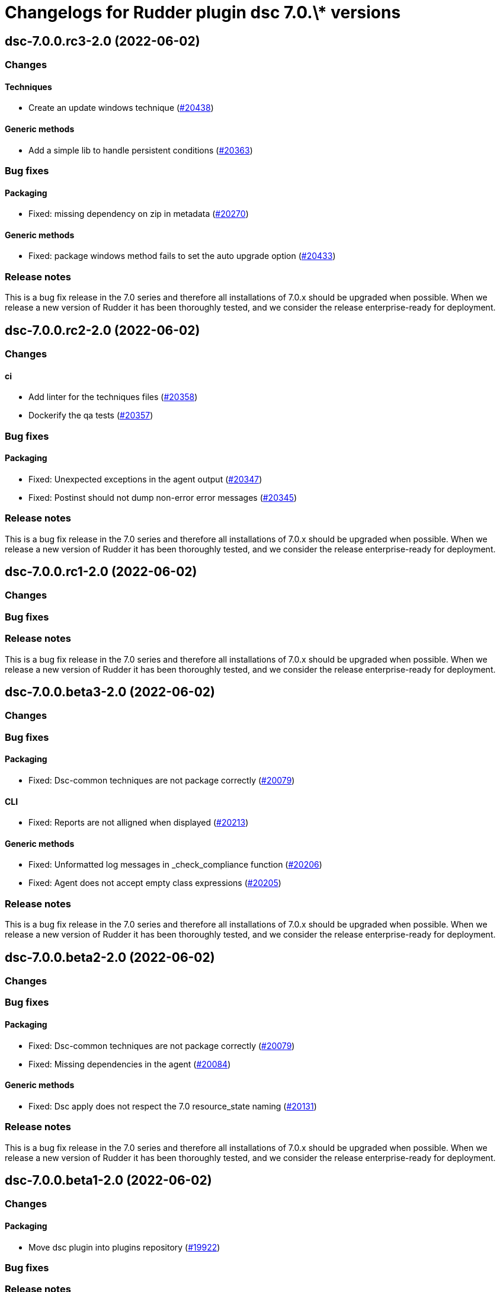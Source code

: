 = Changelogs for Rudder plugin dsc 7.0.\* versions

== dsc-7.0.0.rc3-2.0 (2022-06-02)

=== Changes


==== Techniques

*  Create an update windows technique
    (https://issues.rudder.io/issues/20438[#20438])

==== Generic methods

* Add a simple lib to handle persistent conditions
    (https://issues.rudder.io/issues/20363[#20363])

=== Bug fixes

==== Packaging

* Fixed: missing dependency on zip in metadata
    (https://issues.rudder.io/issues/20270[#20270])

==== Generic methods

* Fixed: package windows method fails to set the auto upgrade option
    (https://issues.rudder.io/issues/20433[#20433])

=== Release notes

This is a bug fix release in the 7.0 series and therefore all installations of 7.0.x should be upgraded when possible. When we release a new version of Rudder it has been thoroughly tested, and we consider the release enterprise-ready for deployment.

== dsc-7.0.0.rc2-2.0 (2022-06-02)

=== Changes


==== ci

* Add linter for the techniques files
    (https://issues.rudder.io/issues/20358[#20358])
* Dockerify the qa tests
    (https://issues.rudder.io/issues/20357[#20357])

=== Bug fixes

==== Packaging

* Fixed: Unexpected exceptions in the agent output
    (https://issues.rudder.io/issues/20347[#20347])
* Fixed: Postinst should not dump non-error error messages
    (https://issues.rudder.io/issues/20345[#20345])

=== Release notes

This is a bug fix release in the 7.0 series and therefore all installations of 7.0.x should be upgraded when possible. When we release a new version of Rudder it has been thoroughly tested, and we consider the release enterprise-ready for deployment.

== dsc-7.0.0.rc1-2.0 (2022-06-02)

=== Changes


=== Bug fixes

=== Release notes

This is a bug fix release in the 7.0 series and therefore all installations of 7.0.x should be upgraded when possible. When we release a new version of Rudder it has been thoroughly tested, and we consider the release enterprise-ready for deployment.

== dsc-7.0.0.beta3-2.0 (2022-06-02)

=== Changes


=== Bug fixes

==== Packaging

* Fixed: Dsc-common techniques are not package correctly
    (https://issues.rudder.io/issues/20079[#20079])

==== CLI

* Fixed: Reports are not alligned when displayed
    (https://issues.rudder.io/issues/20213[#20213])

==== Generic methods

* Fixed: Unformatted log messages in _check_compliance function
    (https://issues.rudder.io/issues/20206[#20206])
* Fixed: Agent does not accept empty class expressions
    (https://issues.rudder.io/issues/20205[#20205])

=== Release notes

This is a bug fix release in the 7.0 series and therefore all installations of 7.0.x should be upgraded when possible. When we release a new version of Rudder it has been thoroughly tested, and we consider the release enterprise-ready for deployment.

== dsc-7.0.0.beta2-2.0 (2022-06-02)

=== Changes


=== Bug fixes

==== Packaging

* Fixed: Dsc-common techniques are not package correctly
    (https://issues.rudder.io/issues/20079[#20079])
* Fixed: Missing dependencies in the agent
    (https://issues.rudder.io/issues/20084[#20084])

==== Generic methods

* Fixed: Dsc apply does not respect the 7.0 resource_state naming
    (https://issues.rudder.io/issues/20131[#20131])

=== Release notes

This is a bug fix release in the 7.0 series and therefore all installations of 7.0.x should be upgraded when possible. When we release a new version of Rudder it has been thoroughly tested, and we consider the release enterprise-ready for deployment.

== dsc-7.0.0.beta1-2.0 (2022-06-02)

=== Changes


==== Packaging

* Move dsc plugin into plugins repository
    (https://issues.rudder.io/issues/19922[#19922])

=== Bug fixes

=== Release notes

This is a bug fix release in the 7.0 series and therefore all installations of 7.0.x should be upgraded when possible. When we release a new version of Rudder it has been thoroughly tested, and we consider the release enterprise-ready for deployment.

